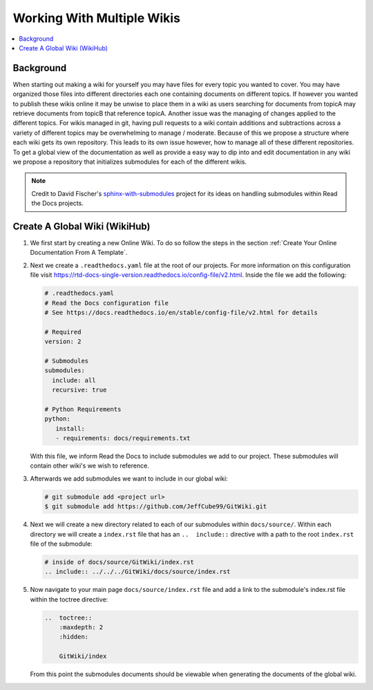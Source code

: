 ===========================
Working With Multiple Wikis
===========================

..  contents::
    :local:

Background
==========

When starting out making a wiki for yourself you may have files for every topic you wanted to cover. You may have
organized those files into different directories each one containing documents on different topics. If however you
wanted to publish these wikis online it may be unwise to place them in a wiki as users searching for documents
from topicA may retrieve documents from topicB that reference topicA.
Another issue was the managing of changes applied to the different topics. For wikis managed in git, having pull
requests to a wiki contain additions and subtractions across a variety of different topics may be overwhelming to
manage / moderate. Because of this we propose a structure where each wiki gets its own repository. This leads to
its own issue however, how to manage all of these different repositories. To get a global view of the documentation
as well as provide a easy way to dip into and edit documentation in any wiki we propose a repository that initializes submodules
for each of the different wikis.

..  note::

    Credit to David Fischer's
    `sphinx-with-submodules <https://sphinx-with-submodules.readthedocs.io/en/latest/index.html>`_ project for
    its ideas on handling submodules within Read the Docs projects.


Create A Global Wiki (WikiHub)
==============================

#.  We first start by creating a new Online Wiki. To do so follow the steps in the section
    :ref:`Create Your Online Documentation From A Template`.
#.  Next we create a ``.readthedocs.yaml`` file at the root of our projects. For more information
    on this configuration file visit https://rtd-docs-single-version.readthedocs.io/config-file/v2.html. Inside the
    file we add the following:

    ..  code-block:: yaml

        # .readthedocs.yaml
        # Read the Docs configuration file
        # See https://docs.readthedocs.io/en/stable/config-file/v2.html for details

        # Required
        version: 2

        # Submodules
        submodules:
          include: all
          recursive: true

        # Python Requirements
        python:
           install:
           - requirements: docs/requirements.txt

    With this file, we inform Read the Docs to include submodules we add to our project. These submodules
    will contain other wiki's we wish to reference.
#.  Afterwards we add submodules we want to include in our global wiki:

    ..  code-block:: bash

        # git submodule add <project url>
        $ git submodule add https://github.com/JeffCube99/GitWiki.git

#.  Next we will create a new directory related to each of our submodules within ``docs/source/``.
    Within each directory we will create a ``index.rst`` file that has an ``..  include::`` directive with
    a path to the root ``index.rst`` file of the submodule:

    ..  code-block:: rst

        # inside of docs/source/GitWiki/index.rst
        .. include:: ../../../GitWiki/docs/source/index.rst

#.  Now navigate to your main page ``docs/source/index.rst`` file and add a link to the
    submodule's index.rst file within the toctree directive:

    ..  code-block:: rst

        ..  toctree::
            :maxdepth: 2
            :hidden:

            GitWiki/index

    From this point the submodules documents should be viewable when generating the documents
    of the global wiki.


